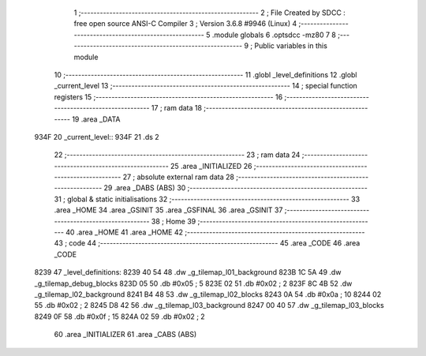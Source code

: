                               1 ;--------------------------------------------------------
                              2 ; File Created by SDCC : free open source ANSI-C Compiler
                              3 ; Version 3.6.8 #9946 (Linux)
                              4 ;--------------------------------------------------------
                              5 	.module globals
                              6 	.optsdcc -mz80
                              7 	
                              8 ;--------------------------------------------------------
                              9 ; Public variables in this module
                             10 ;--------------------------------------------------------
                             11 	.globl _level_definitions
                             12 	.globl _current_level
                             13 ;--------------------------------------------------------
                             14 ; special function registers
                             15 ;--------------------------------------------------------
                             16 ;--------------------------------------------------------
                             17 ; ram data
                             18 ;--------------------------------------------------------
                             19 	.area _DATA
   934F                      20 _current_level::
   934F                      21 	.ds 2
                             22 ;--------------------------------------------------------
                             23 ; ram data
                             24 ;--------------------------------------------------------
                             25 	.area _INITIALIZED
                             26 ;--------------------------------------------------------
                             27 ; absolute external ram data
                             28 ;--------------------------------------------------------
                             29 	.area _DABS (ABS)
                             30 ;--------------------------------------------------------
                             31 ; global & static initialisations
                             32 ;--------------------------------------------------------
                             33 	.area _HOME
                             34 	.area _GSINIT
                             35 	.area _GSFINAL
                             36 	.area _GSINIT
                             37 ;--------------------------------------------------------
                             38 ; Home
                             39 ;--------------------------------------------------------
                             40 	.area _HOME
                             41 	.area _HOME
                             42 ;--------------------------------------------------------
                             43 ; code
                             44 ;--------------------------------------------------------
                             45 	.area _CODE
                             46 	.area _CODE
   8239                      47 _level_definitions:
   8239 40 54                48 	.dw _g_tilemap_l01_background
   823B 1C 5A                49 	.dw _g_tilemap_debug_blocks
   823D 05                   50 	.db #0x05	; 5
   823E 02                   51 	.db #0x02	; 2
   823F 8C 4B                52 	.dw _g_tilemap_l02_background
   8241 B4 48                53 	.dw _g_tilemap_l02_blocks
   8243 0A                   54 	.db #0x0a	; 10
   8244 02                   55 	.db #0x02	; 2
   8245 D8 42                56 	.dw _g_tilemap_l03_background
   8247 00 40                57 	.dw _g_tilemap_l03_blocks
   8249 0F                   58 	.db #0x0f	; 15
   824A 02                   59 	.db #0x02	; 2
                             60 	.area _INITIALIZER
                             61 	.area _CABS (ABS)
